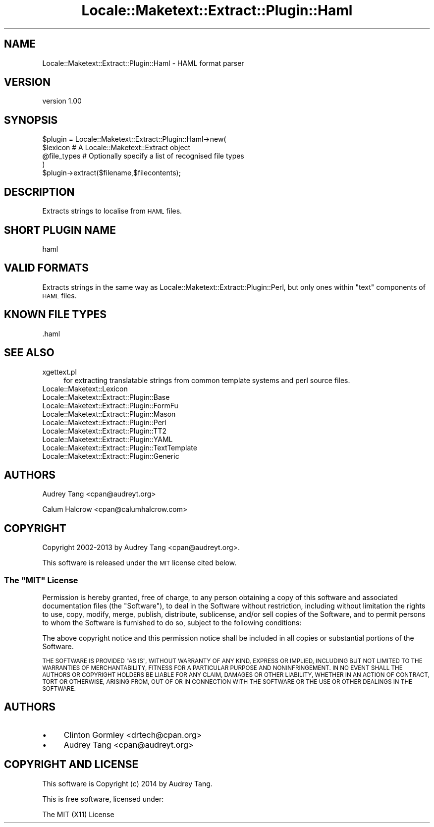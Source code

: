 .\" Automatically generated by Pod::Man 4.10 (Pod::Simple 3.35)
.\"
.\" Standard preamble:
.\" ========================================================================
.de Sp \" Vertical space (when we can't use .PP)
.if t .sp .5v
.if n .sp
..
.de Vb \" Begin verbatim text
.ft CW
.nf
.ne \\$1
..
.de Ve \" End verbatim text
.ft R
.fi
..
.\" Set up some character translations and predefined strings.  \*(-- will
.\" give an unbreakable dash, \*(PI will give pi, \*(L" will give a left
.\" double quote, and \*(R" will give a right double quote.  \*(C+ will
.\" give a nicer C++.  Capital omega is used to do unbreakable dashes and
.\" therefore won't be available.  \*(C` and \*(C' expand to `' in nroff,
.\" nothing in troff, for use with C<>.
.tr \(*W-
.ds C+ C\v'-.1v'\h'-1p'\s-2+\h'-1p'+\s0\v'.1v'\h'-1p'
.ie n \{\
.    ds -- \(*W-
.    ds PI pi
.    if (\n(.H=4u)&(1m=24u) .ds -- \(*W\h'-12u'\(*W\h'-12u'-\" diablo 10 pitch
.    if (\n(.H=4u)&(1m=20u) .ds -- \(*W\h'-12u'\(*W\h'-8u'-\"  diablo 12 pitch
.    ds L" ""
.    ds R" ""
.    ds C` ""
.    ds C' ""
'br\}
.el\{\
.    ds -- \|\(em\|
.    ds PI \(*p
.    ds L" ``
.    ds R" ''
.    ds C`
.    ds C'
'br\}
.\"
.\" Escape single quotes in literal strings from groff's Unicode transform.
.ie \n(.g .ds Aq \(aq
.el       .ds Aq '
.\"
.\" If the F register is >0, we'll generate index entries on stderr for
.\" titles (.TH), headers (.SH), subsections (.SS), items (.Ip), and index
.\" entries marked with X<> in POD.  Of course, you'll have to process the
.\" output yourself in some meaningful fashion.
.\"
.\" Avoid warning from groff about undefined register 'F'.
.de IX
..
.nr rF 0
.if \n(.g .if rF .nr rF 1
.if (\n(rF:(\n(.g==0)) \{\
.    if \nF \{\
.        de IX
.        tm Index:\\$1\t\\n%\t"\\$2"
..
.        if !\nF==2 \{\
.            nr % 0
.            nr F 2
.        \}
.    \}
.\}
.rr rF
.\" ========================================================================
.\"
.IX Title "Locale::Maketext::Extract::Plugin::Haml 3"
.TH Locale::Maketext::Extract::Plugin::Haml 3 "2014-03-06" "perl v5.28.2" "User Contributed Perl Documentation"
.\" For nroff, turn off justification.  Always turn off hyphenation; it makes
.\" way too many mistakes in technical documents.
.if n .ad l
.nh
.SH "NAME"
Locale::Maketext::Extract::Plugin::Haml \- HAML format parser
.SH "VERSION"
.IX Header "VERSION"
version 1.00
.SH "SYNOPSIS"
.IX Header "SYNOPSIS"
.Vb 4
\&    $plugin = Locale::Maketext::Extract::Plugin::Haml\->new(
\&        $lexicon            # A Locale::Maketext::Extract object
\&        @file_types         # Optionally specify a list of recognised file types
\&    )
\&
\&    $plugin\->extract($filename,$filecontents);
.Ve
.SH "DESCRIPTION"
.IX Header "DESCRIPTION"
Extracts strings to localise from \s-1HAML\s0 files.
.SH "SHORT PLUGIN NAME"
.IX Header "SHORT PLUGIN NAME"
.Vb 1
\&    haml
.Ve
.SH "VALID FORMATS"
.IX Header "VALID FORMATS"
Extracts strings in the same way as Locale::Maketext::Extract::Plugin::Perl,
but only ones within \*(L"text\*(R" components of \s-1HAML\s0 files.
.SH "KNOWN FILE TYPES"
.IX Header "KNOWN FILE TYPES"
.IP ".haml" 4
.IX Item ".haml"
.SH "SEE ALSO"
.IX Header "SEE ALSO"
.PD 0
.IP "xgettext.pl" 4
.IX Item "xgettext.pl"
.PD
for extracting translatable strings from common template
systems and perl source files.
.IP "Locale::Maketext::Lexicon" 4
.IX Item "Locale::Maketext::Lexicon"
.PD 0
.IP "Locale::Maketext::Extract::Plugin::Base" 4
.IX Item "Locale::Maketext::Extract::Plugin::Base"
.IP "Locale::Maketext::Extract::Plugin::FormFu" 4
.IX Item "Locale::Maketext::Extract::Plugin::FormFu"
.IP "Locale::Maketext::Extract::Plugin::Mason" 4
.IX Item "Locale::Maketext::Extract::Plugin::Mason"
.IP "Locale::Maketext::Extract::Plugin::Perl" 4
.IX Item "Locale::Maketext::Extract::Plugin::Perl"
.IP "Locale::Maketext::Extract::Plugin::TT2" 4
.IX Item "Locale::Maketext::Extract::Plugin::TT2"
.IP "Locale::Maketext::Extract::Plugin::YAML" 4
.IX Item "Locale::Maketext::Extract::Plugin::YAML"
.IP "Locale::Maketext::Extract::Plugin::TextTemplate" 4
.IX Item "Locale::Maketext::Extract::Plugin::TextTemplate"
.IP "Locale::Maketext::Extract::Plugin::Generic" 4
.IX Item "Locale::Maketext::Extract::Plugin::Generic"
.PD
.SH "AUTHORS"
.IX Header "AUTHORS"
Audrey Tang <cpan@audreyt.org>
.PP
Calum Halcrow <cpan@calumhalcrow.com>
.SH "COPYRIGHT"
.IX Header "COPYRIGHT"
Copyright 2002\-2013 by Audrey Tang <cpan@audreyt.org>.
.PP
This software is released under the \s-1MIT\s0 license cited below.
.ie n .SS "The ""\s-1MIT""\s0 License"
.el .SS "The ``\s-1MIT''\s0 License"
.IX Subsection "The MIT License"
Permission is hereby granted, free of charge, to any person obtaining a copy
of this software and associated documentation files (the \*(L"Software\*(R"), to deal
in the Software without restriction, including without limitation the rights
to use, copy, modify, merge, publish, distribute, sublicense, and/or sell
copies of the Software, and to permit persons to whom the Software is
furnished to do so, subject to the following conditions:
.PP
The above copyright notice and this permission notice shall be included in
all copies or substantial portions of the Software.
.PP
\&\s-1THE SOFTWARE IS PROVIDED \*(L"AS IS\*(R", WITHOUT WARRANTY OF ANY KIND, EXPRESS
OR IMPLIED, INCLUDING BUT NOT LIMITED TO THE WARRANTIES OF MERCHANTABILITY,
FITNESS FOR A PARTICULAR PURPOSE AND NONINFRINGEMENT. IN NO EVENT SHALL
THE AUTHORS OR COPYRIGHT HOLDERS BE LIABLE FOR ANY CLAIM, DAMAGES OR OTHER
LIABILITY, WHETHER IN AN ACTION OF CONTRACT, TORT OR OTHERWISE, ARISING
FROM, OUT OF OR IN CONNECTION WITH THE SOFTWARE OR THE USE OR OTHER
DEALINGS IN THE SOFTWARE.\s0
.SH "AUTHORS"
.IX Header "AUTHORS"
.IP "\(bu" 4
Clinton Gormley <drtech@cpan.org>
.IP "\(bu" 4
Audrey Tang <cpan@audreyt.org>
.SH "COPYRIGHT AND LICENSE"
.IX Header "COPYRIGHT AND LICENSE"
This software is Copyright (c) 2014 by Audrey Tang.
.PP
This is free software, licensed under:
.PP
.Vb 1
\&  The MIT (X11) License
.Ve
